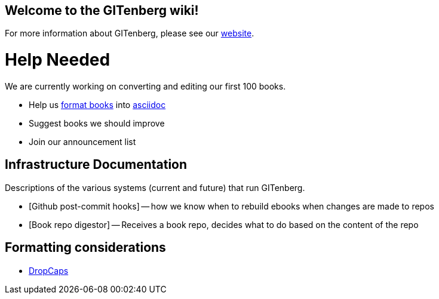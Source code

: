 == Welcome to the GITenberg wiki!

For more information about GITenberg, please see our https://gitenberg.github.io[website].

= Help Needed
We are currently working on converting and editing our first 100 books.  


* Help us link:formatting-books[format books] into link:asciidoc[asciidoc]
* Suggest books we should improve
* Join our announcement list


== Infrastructure Documentation
Descriptions of the various systems (current and future) that run GITenberg.

* [Github post-commit hooks] -- how we know when to rebuild ebooks when changes are made to repos
* [Book repo digestor] -- Receives a book repo, decides what to do based on the content of the repo


== Formatting considerations
* https://github.com/gitenberg-dev/wiki/wiki/DropCaps[DropCaps]